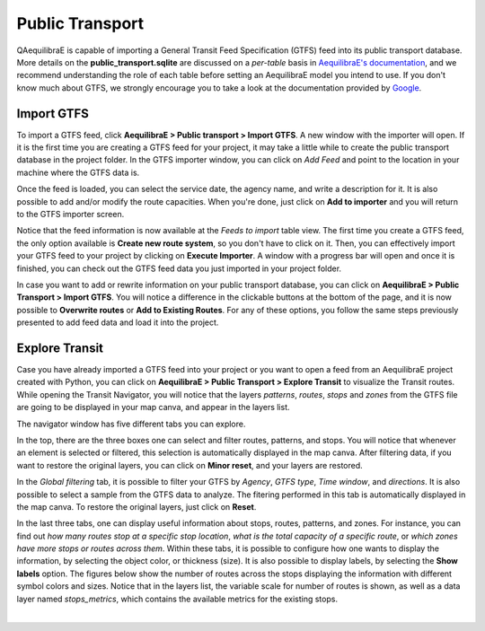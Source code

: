Public Transport
================

QAequilibraE is capable of importing a General Transit Feed Specification (GTFS) feed 
into its public transport database. More details on the **public_transport.sqlite** are discussed on a 
*per-table* basis in `AequilibraE's documentation <https://www.aequilibrae.com/python/latest/modeling_with_aequilibrae/transit_database/data_model/datamodel.html>`_, 
and we recommend understanding the role of each table before 
setting an AequilibraE model you intend to use. If you don't know much about GTFS, we strongly encourage you to take
a look at the documentation provided by `Google <https://developers.google.com/transit/gtfs>`_.

Import GTFS
-----------

To import a GTFS feed, click **AequilibraE > Public transport > Import GTFS**. A new window with the importer
will open. If it is the first time you are creating a GTFS feed for your project, it may take a little while
to create the public transport database in the project folder. In the GTFS importer window, you can click on
*Add Feed* and point to the location in your machine where the GTFS data is.

.. image:: ../images/gtfs_1.png
    :width: 60 %
    :align: center
    :alt: gtfs importer

Once the feed is loaded, you can select the service date, the agency name, and write a description for it.
It is also possible to add and/or modify the route capacities. When you're done, just click on **Add to importer**
and you will return to the GTFS importer screen.

.. image:: ../images/gtfs_2.png
    :width: 45 %
    :alt: basic settings

.. image:: ../images/gtfs_3.png
    :width: 45 %
    :alt: route capacities

Notice that the feed information is now available at the *Feeds to import* table view. The first time you create a 
GTFS feed, the only option available is **Create new route system**, so you don't have to click on it.
Then, you can effectively import your GTFS feed to your project by clicking on **Execute Importer**. 
A window with a progress bar will open and once it is finished, you can check out the GTFS feed data you just 
imported in your project folder.

.. image:: ../images/gtfs_4.png
    :width: 60 %
    :align: center
    :alt: gtfs loaded

In case you want to add or rewrite information on your public transport database, you can click on
**AequilibraE > Public Transport > Import GTFS**. You will notice a difference in the clickable buttons at
the bottom of the page, and it is now possible to **Overwrite routes** or **Add to Existing Routes**.
For any of these options, you follow the same steps previously presented to add feed data and load it into the
project.

.. image:: ../images/gtfs_5.png
    :width: 60 %
    :align: center
    :alt: gtfs already exists

Explore Transit
---------------

Case you have already imported a GTFS feed into your project or you want to open a feed from an AequilibraE project 
created with Python, you can click on **AequilibraE > Public Transport > Explore Transit** to visualize the Transit 
routes. While opening the Transit Navigator, you will notice that the layers *patterns*, *routes*, *stops* and
*zones* from the GTFS file are going to be displayed in your map canva, and appear in the layers list.

.. image:: ../images/gtfs_7.png
    :align: center
    :alt: gtfs display layers

The navigator window has five different tabs you can explore.

.. image:: ../images/gtfs_6.png
    :align: center
    :alt: gtfs transit explorer

In the top, there are the three boxes one can select and
filter routes, patterns, and stops. You will notice that whenever an element is selected or filtered, this selection
is automatically displayed in the map canva. After filtering data, if you want to restore the original layers,
you can click on **Minor reset**, and your layers are restored.

In the *Global filtering* tab, it is possible to filter your GTFS by *Agency*, *GTFS type*, *Time window*, and 
*directions*. It is also possible to select a sample from the GTFS data to analyze. The fitering performed in this
tab is automatically displayed in the map canva. To restore the original layers, just click on **Reset**.

In the last three tabs, one can display useful information about stops, routes, patterns, and zones. For instance, you 
can find out *how many routes stop at a specific stop location*, *what is the total capacity of a specific route*, 
or *which zones have more stops or routes across them*. Within these tabs, it is possible to configure how one wants to 
display the information, by selecting the object color, or thickness (size). It is also possible to display labels, by
selecting the **Show labels** option. The figures below show the number of routes across the stops displaying the
information with different symbol colors and sizes. Notice that in the layers list, the variable scale for number of
routes is shown, as well as a data layer named *stops_metrics*, which contains the available metrics for the existing
stops.

.. image:: ../images/gtfs_8.png
    :align: center
    :alt: gtfs view by color

|

.. image:: ../images/gtfs_9.png
    :align: center
    :alt: gtfs view by thickness